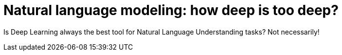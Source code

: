 = Natural language modeling: how deep is too deep?
:hp-tags: Deep Learning, NLP

[.lead]
Is Deep Learning always the best tool for Natural Language Understanding tasks? Not necessarily!
